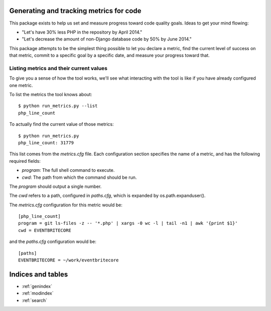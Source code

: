 .. eb-code-metrics documentation master file, created by
   sphinx-quickstart on Mon Jan 27 12:37:45 2014.
   You can adapt this file completely to your liking, but it should at least
   contain the root `toctree` directive.

Generating and tracking metrics for code
========================================

This package exists to help us set and measure progress toward code
quality goals. Ideas to get your mind flowing:

* "Let's have 30% less PHP in the repository by April 2014."

* "Let's decrease the amount of non-Django database code by 50% by
  June 2014."


This package attempts to be the simplest thing possible to let you
declare a metric, find the current level of success on that metric,
commit to a specific goal by a specific date, and measure your
progress toward that.

Listing metrics and their current values
----------------------------------------

To give you a sense of how the tool works, we'll see what interacting
with the tool is like if you have already configured one metric.

To list the metrics the tool knows about::

 $ python run_metrics.py --list
 php_line_count

To actually find the current value of those metrics::

 $ python run_metrics.py
 php_line_count: 31779

This list comes from the `metrics.cfg` file. Each configuration section
specifies the name of a metric, and has the following required fields:

* `program`: The full shell command to execute.
* `cwd`: The path from which the command should be run.

The `program` should output a single number.

The `cwd` refers to a path, configured in `paths.cfg`, which is
expanded by os.path.expanduser().

The `metrics.cfg` configuration for this metric would be::

 [php_line_count]
 program = git ls-files -z -- '*.php' | xargs -0 wc -l | tail -n1 | awk '{print $1}'
 cwd = EVENTBRITECORE

and the `paths.cfg` configuration would be::

 [paths]
 EVENTBRITECORE = ~/work/eventbritecore


Indices and tables
==================

* :ref:`genindex`
* :ref:`modindex`
* :ref:`search`

